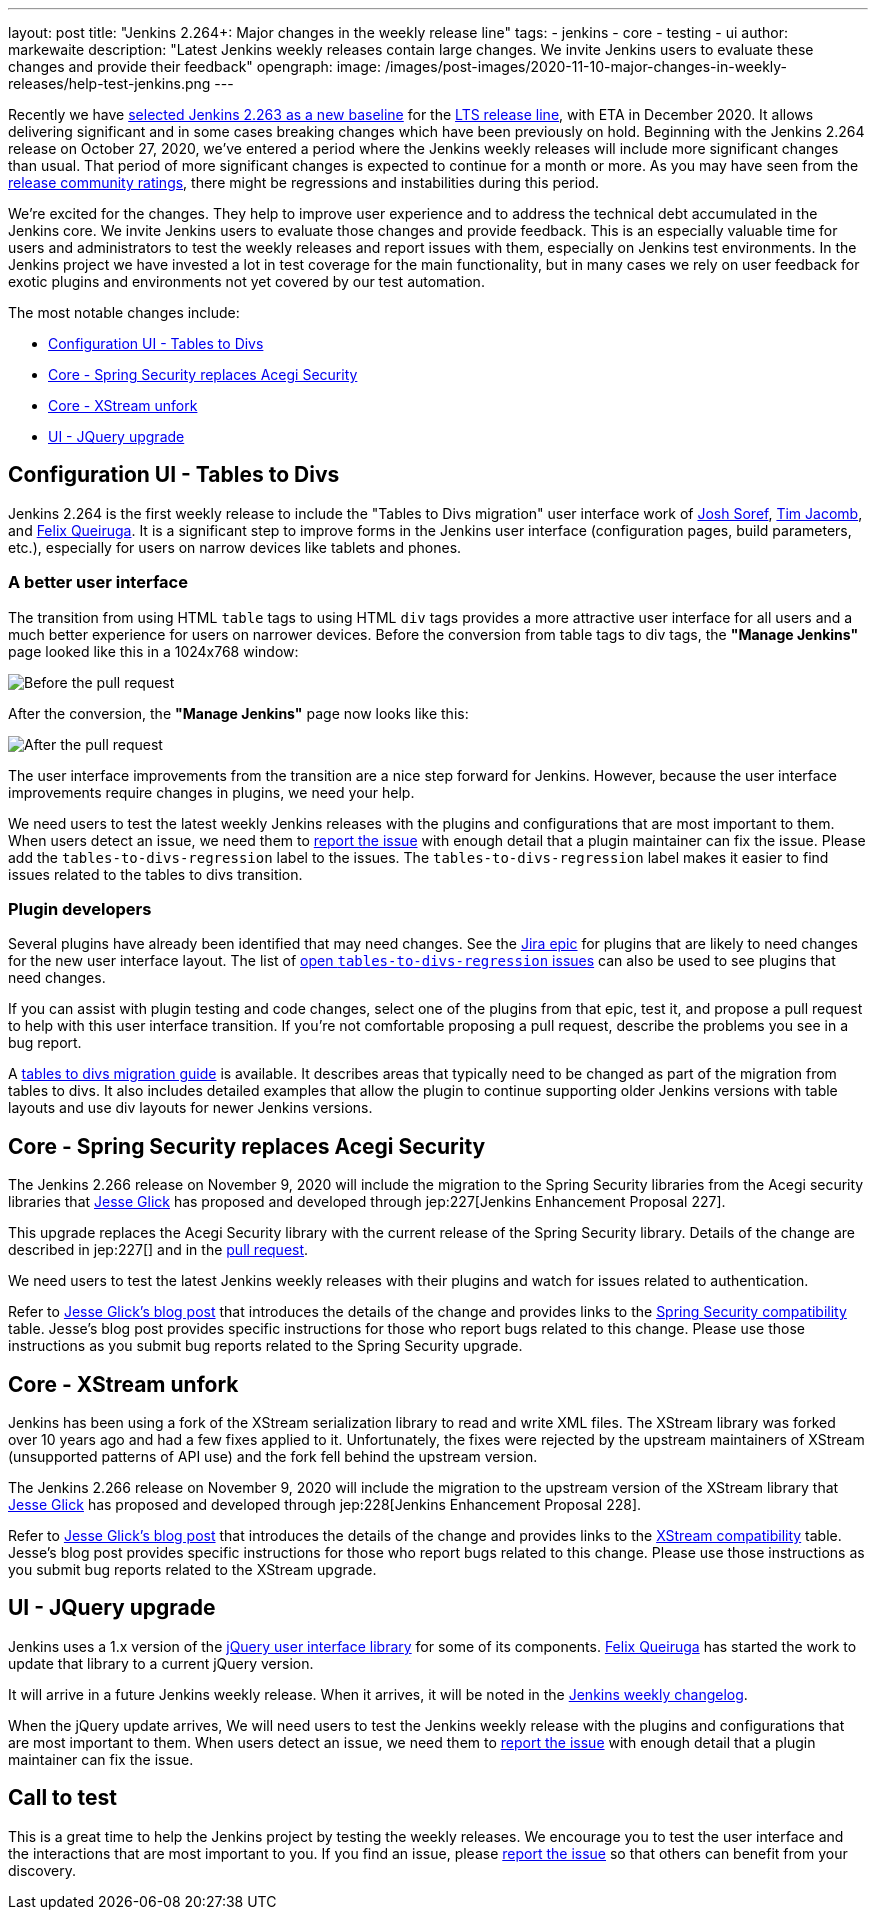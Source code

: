 ---
layout: post
title: "Jenkins 2.264+: Major changes in the weekly release line"
tags:
- jenkins
- core
- testing
- ui
author: markewaite
description: "Latest Jenkins weekly releases contain large changes. We invite Jenkins users to evaluate these changes and provide their feedback"
opengraph:
  image: /images/post-images/2020-11-10-major-changes-in-weekly-releases/help-test-jenkins.png
---

Recently we have link:https://groups.google.com/g/jenkinsci-dev/c/AWOPeU4k0DI[selected Jenkins 2.263 as a new baseline] for the link:/download/lts/[LTS release line], with ETA in December 2020.
It allows delivering significant and in some cases breaking changes which have been previously on hold.
Beginning with the Jenkins 2.264 release on October 27, 2020, we've entered a period where the Jenkins weekly releases will include more significant changes than usual.
That period of more significant changes is expected to continue for a month or more.
As you may have seen from the link:/changelog/[release community ratings], there might be regressions and instabilities during this period.

We're excited for the changes.
They help to improve user experience and to address the technical debt accumulated in the Jenkins core.
We invite Jenkins users to evaluate those changes and provide feedback.
This is an especially valuable time for users and administrators to test the weekly releases and report issues with them,
especially on Jenkins test environments.
In the Jenkins project we have invested a lot in test coverage for the main functionality,
but in many cases we rely on user feedback for exotic plugins and environments not yet covered by our test automation.

The most notable changes include:

* <<Configuration UI - Tables to Divs>>
* <<Core - Spring Security replaces Acegi Security>>
* <<Core - XStream unfork>>
* <<UI - JQuery upgrade>>

== Configuration UI - Tables to Divs

Jenkins 2.264 is the first weekly release to include the "Tables to Divs migration" user interface work of link:https://github.com/jsoref/[Josh Soref], link:https://github.com/timja/[Tim Jacomb], and https://github.com/fqueiruga[Felix Queiruga].
It is a significant step to improve forms in the Jenkins user interface (configuration pages, build parameters, etc.), especially for users on narrow devices like tablets and phones.

=== A better user interface

The transition from using HTML `table` tags to using HTML `div` tags provides a more attractive user interface for all users and a much better experience for users on narrower devices.
Before the conversion from table tags to div tags, the **"Manage Jenkins"** page looked like this in a 1024x768 window:

image:/images/post-images/2020-11-10-major-changes-in-weekly-releases/ui-using-tables.png[Before the pull request]

After the conversion, the **"Manage Jenkins"** page now looks like this:

image:/images/post-images/2020-11-10-major-changes-in-weekly-releases/ui-using-divs.png[After the pull request]

The user interface improvements from the transition are a nice step forward for Jenkins.
However, because the user interface improvements require changes in plugins, we need your help.

We need users to test the latest weekly Jenkins releases with the plugins and configurations that are most important to them.
When users detect an issue, we need them to link:/participate/report-issue/[report the issue] with enough detail that a plugin maintainer can fix the issue.
Please add the `tables-to-divs-regression` label to the issues.
The `tables-to-divs-regression` label makes it easier to find issues related to the tables to divs transition.

=== Plugin developers

Several plugins have already been identified that may need changes.
See the link:https://issues.jenkins-ci.org/browse/JENKINS-62437[Jira epic] for plugins that are likely to need changes for the new user interface layout.
The list of link:https://issues.jenkins-ci.org/issues/?filter=22840[open `tables-to-divs-regression` issues] can also be used to see plugins that need changes.

If you can assist with plugin testing and code changes, select one of the plugins from that epic, test it, and propose a pull request to help with this user interface transition.
If you're not comfortable proposing a pull request, describe the problems you see in a bug report.

A link:/doc/developer/views/table-to-div-migration/[tables to divs migration guide] is available.
It describes areas that typically need to be changed as part of the migration from tables to divs.
It also includes detailed examples that allow the plugin to continue supporting older Jenkins versions with table layouts and use div layouts for newer Jenkins versions.

== Core - Spring Security replaces Acegi Security

The Jenkins 2.266 release on November 9, 2020 will include the migration to the Spring Security libraries from the Acegi security libraries that link:https://github.com/jglick[Jesse Glick] has proposed and developed through jep:227[Jenkins Enhancement Proposal 227].

This upgrade replaces the Acegi Security library with the current release of the Spring Security library.
Details of the change are described in jep:227[] and in the link:https://github.com/jenkinsci/jenkins/pull/4848[pull request].

We need users to test the latest Jenkins weekly releases with their plugins and watch for issues related to authentication.

Refer to link:/blog/2020/11/2020-11-10-spring-xstream[Jesse Glick's blog post] that introduces the details of the change and provides links to the link:https://github.com/jenkinsci/jep/blob/master/jep/227/compatibility.adoc[Spring Security compatibility] table.
Jesse's blog post provides specific instructions for those who report bugs related to this change.
Please use those instructions as you submit bug reports related to the Spring Security upgrade.

== Core - XStream unfork

Jenkins has been using a fork of the XStream serialization library to read and write XML files.
The XStream library was forked over 10 years ago and had a few fixes applied to it.
Unfortunately, the fixes were rejected by the upstream maintainers of XStream (unsupported patterns of API use) and the fork fell behind the upstream version.

The Jenkins 2.266 release on November 9, 2020 will include the migration to the upstream version of the XStream library that link:https://github.com/jglick[Jesse Glick] has proposed and developed through jep:228[Jenkins Enhancement Proposal 228].

Refer to link:/blog/2020/11/2020-11-10-spring-xstream[Jesse Glick's blog post] that introduces the details of the change and provides links to the link:https://github.com/jenkinsci/jep/blob/master/jep/228/compatibility.adoc[XStream compatibility] table.
Jesse's blog post provides specific instructions for those who report bugs related to this change.
Please use those instructions as you submit bug reports related to the XStream upgrade.

== UI - JQuery upgrade

Jenkins uses a 1.x version of the link:https://jquery.com/[jQuery user interface library] for some of its components.
https://github.com/fqueiruga[Felix Queiruga] has started the work to update that library to a current jQuery version.

It will arrive in a future Jenkins weekly release.
When it arrives, it will be noted in the link:/changelog/[Jenkins weekly changelog].

When the jQuery update arrives, We will need users to test the Jenkins weekly release with the plugins and configurations that are most important to them.
When users detect an issue, we need them to link:/participate/report-issue/[report the issue] with enough detail that a plugin maintainer can fix the issue.

== Call to test

This is a great time to help the Jenkins project by testing the weekly releases.
We encourage you to test the user interface and the interactions that are most important to you.
If you find an issue, please link:/participate/report-issue/[report the issue] so that others can benefit from your discovery.

